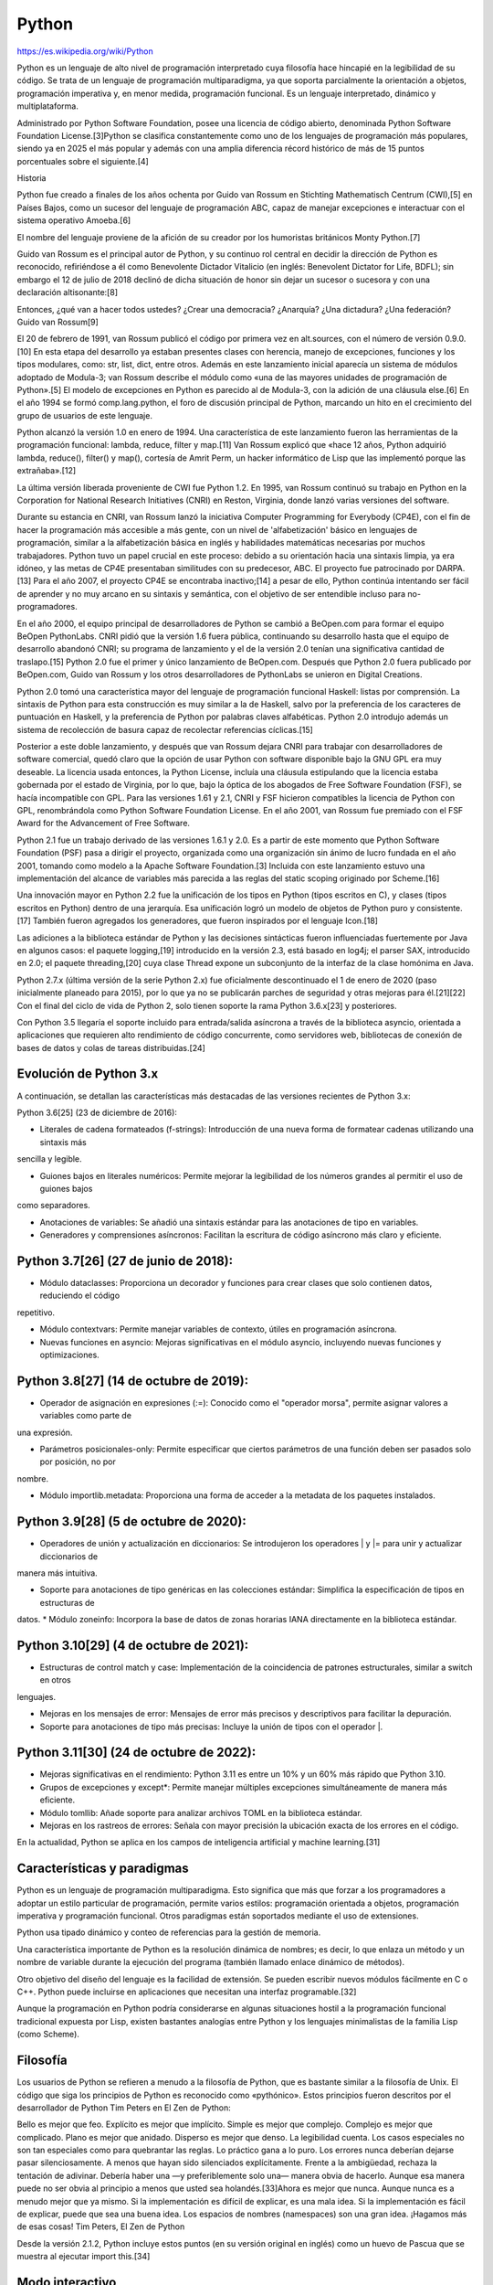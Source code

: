 Python
======

https://es.wikipedia.org/wiki/Python

Python es un lenguaje de alto nivel de programación interpretado cuya filosofía hace hincapié en la legibilidad de su código. Se 
trata de un lenguaje de programación multiparadigma, ya que soporta parcialmente la orientación a objetos, programación imperativa y, 
en menor medida, programación funcional. Es un lenguaje interpretado, dinámico y multiplataforma.

Administrado por Python Software Foundation, posee una licencia de código abierto, denominada Python Software Foundation License.[3]​ 
Python se clasifica constantemente como uno de los lenguajes de programación más populares, siendo ya en 2025 el más popular y además 
con una amplia diferencia récord histórico de más de 15 puntos porcentuales sobre el siguiente.[4]​

Historia


Python fue creado a finales de los años ochenta por Guido van Rossum en Stichting Mathematisch Centrum (CWI),[5]​ en Países Bajos, 
como un sucesor del lenguaje de programación ABC, capaz de manejar excepciones e interactuar con el sistema operativo Amoeba.[6]​

El nombre del lenguaje proviene de la afición de su creador por los humoristas británicos Monty Python.[7]​

Guido van Rossum es el principal autor de Python, y su continuo rol central en decidir la dirección de Python es reconocido, 
refiriéndose a él como Benevolente Dictador Vitalicio (en inglés: Benevolent Dictator for Life, BDFL); sin embargo el 12 de julio de 
2018 declinó de dicha situación de honor sin dejar un sucesor o sucesora y con una declaración altisonante:[8]​

Entonces, ¿qué van a hacer todos ustedes? ¿Crear una democracia? ¿Anarquía? ¿Una dictadura? ¿Una federación?
Guido van Rossum[9]​

El 20 de febrero de 1991, van Rossum publicó el código por primera vez en alt.sources, con el número de versión 0.9.0.[10]​ En esta 
etapa del desarrollo ya estaban presentes clases con herencia, manejo de excepciones, funciones y los tipos modulares, como: str, 
list, dict, entre otros. Además en este lanzamiento inicial aparecía un sistema de módulos adoptado de Modula-3; van Rossum describe 
el módulo como «una de las mayores unidades de programación de Python».[5]​ El modelo de excepciones en Python es parecido al de 
Modula-3, con la adición de una cláusula else.[6]​ En el año 1994 se formó comp.lang.python, el foro de discusión principal de Python, 
marcando un hito en el crecimiento del grupo de usuarios de este lenguaje.

Python alcanzó la versión 1.0 en enero de 1994. Una característica de este lanzamiento fueron las herramientas de la programación 
funcional: lambda, reduce, filter y map.[11]​ Van Rossum explicó que «hace 12 años, Python adquirió lambda, reduce(), filter() y 
map(), cortesía de Amrit Perm, un hacker informático de Lisp que las implementó porque las extrañaba».[12]​

La última versión liberada proveniente de CWI fue Python 1.2. En 1995, van Rossum continuó su trabajo en Python en la Corporation for 
National Research Initiatives (CNRI) en Reston, Virginia, donde lanzó varias versiones del software.

Durante su estancia en CNRI, van Rossum lanzó la iniciativa Computer Programming for Everybody (CP4E), con el fin de hacer la 
programación más accesible a más gente, con un nivel de 'alfabetización' básico en lenguajes de programación, similar a la 
alfabetización básica en inglés y habilidades matemáticas necesarias por muchos trabajadores. Python tuvo un papel crucial en este 
proceso: debido a su orientación hacia una sintaxis limpia, ya era idóneo, y las metas de CP4E presentaban similitudes con su 
predecesor, ABC. El proyecto fue patrocinado por DARPA.[13]​ Para el año 2007, el proyecto CP4E se encontraba inactivo;[14]​ a pesar de 
ello, Python continúa intentando ser fácil de aprender y no muy arcano en su sintaxis y semántica, con el objetivo de ser entendible 
incluso para no-programadores.

En el año 2000, el equipo principal de desarrolladores de Python se cambió a BeOpen.com para formar el equipo BeOpen PythonLabs. CNRI 
pidió que la versión 1.6 fuera pública, continuando su desarrollo hasta que el equipo de desarrollo abandonó CNRI; su programa de 
lanzamiento y el de la versión 2.0 tenían una significativa cantidad de traslapo.[15]​ Python 2.0 fue el primer y único lanzamiento de 
BeOpen.com. Después que Python 2.0 fuera publicado por BeOpen.com, Guido van Rossum y los otros desarrolladores de PythonLabs se 
unieron en Digital Creations.

Python 2.0 tomó una característica mayor del lenguaje de programación funcional Haskell: listas por comprensión. La sintaxis de 
Python para esta construcción es muy similar a la de Haskell, salvo por la preferencia de los caracteres de puntuación en Haskell, y 
la preferencia de Python por palabras claves alfabéticas. Python 2.0 introdujo además un sistema de recolección de basura capaz de 
recolectar referencias cíclicas.[15]​

Posterior a este doble lanzamiento, y después que van Rossum dejara CNRI para trabajar con desarrolladores de software comercial, 
quedó claro que la opción de usar Python con software disponible bajo la GNU GPL era muy deseable. La licencia usada entonces, la 
Python License, incluía una cláusula estipulando que la licencia estaba gobernada por el estado de Virginia, por lo que, bajo la 
óptica de los abogados de Free Software Foundation (FSF), se hacía incompatible con GPL. Para las versiones 1.61 y 2.1, CNRI y FSF 
hicieron compatibles la licencia de Python con GPL, renombrándola como Python Software Foundation License. En el año 2001, van Rossum 
fue premiado con el FSF Award for the Advancement of Free Software.

Python 2.1 fue un trabajo derivado de las versiones 1.6.1 y 2.0. Es a partir de este momento que Python Software Foundation (PSF) 
pasa a dirigir el proyecto, organizada como una organización sin ánimo de lucro fundada en el año 2001, tomando como modelo a la 
Apache Software Foundation.[3]​ Incluida con este lanzamiento estuvo una implementación del alcance de variables más parecida a las 
reglas del static scoping originado por Scheme.[16]​

Una innovación mayor en Python 2.2 fue la unificación de los tipos en Python (tipos escritos en C), y clases (tipos escritos en 
Python) dentro de una jerarquía. Esa unificación logró un modelo de objetos de Python puro y consistente.[17]​ También fueron 
agregados los generadores, que fueron inspirados por el lenguaje Icon.[18]​

Las adiciones a la biblioteca estándar de Python y las decisiones sintácticas fueron influenciadas fuertemente por Java en algunos 
casos: el paquete logging,[19]​ introducido en la versión 2.3, está basado en log4j; el parser SAX, introducido en 2.0; el paquete 
threading,[20]​ cuya clase Thread expone un subconjunto de la interfaz de la clase homónima en Java.

Python 2.7.x (última versión de la serie Python 2.x) fue oficialmente descontinuado el 1 de enero de 2020 (paso inicialmente planeado 
para 2015), por lo que ya no se publicarán parches de seguridad y otras mejoras para él.[21]​[22]​ Con el final del ciclo de vida de 
Python 2, solo tienen soporte la rama Python 3.6.x[23]​ y posteriores.

Con Python 3.5 llegaría el soporte incluido para entrada/salida asíncrona a través de la biblioteca asyncio, orientada a aplicaciones 
que requieren alto rendimiento de código concurrente, como servidores web, bibliotecas de conexión de bases de datos y colas de 
tareas distribuidas.[24]​

Evolución de Python 3.x
------------------------

A continuación, se detallan las características más destacadas de las versiones recientes de Python 3.x:

Python 3.6[25]​ (23 de diciembre de 2016):

* Literales de cadena formateados (f-strings): Introducción de una nueva forma de formatear cadenas utilizando una sintaxis más 
sencilla y legible.

* Guiones bajos en literales numéricos: Permite mejorar la legibilidad de los números grandes al permitir el uso de guiones bajos 
como 
separadores.

* Anotaciones de variables: Se añadió una sintaxis estándar para las anotaciones de tipo en variables.

* Generadores y comprensiones asíncronos: Facilitan la escritura de código asíncrono más claro y eficiente.

Python 3.7[26]​ (27 de junio de 2018):
--------------

* Módulo dataclasses: Proporciona un decorador y funciones para crear clases que solo contienen datos, reduciendo el código 
repetitivo.

* Módulo contextvars: Permite manejar variables de contexto, útiles en programación asíncrona.

* Nuevas funciones en asyncio: Mejoras significativas en el módulo asyncio, incluyendo nuevas funciones y optimizaciones.

Python 3.8[27]​ (14 de octubre de 2019):
--------------

* Operador de asignación en expresiones (:=): Conocido como el "operador morsa", permite asignar valores a variables como parte de 
una 
expresión.

* Parámetros posicionales-only: Permite especificar que ciertos parámetros de una función deben ser pasados solo por posición, no por 
nombre.

* Módulo importlib.metadata: Proporciona una forma de acceder a la metadata de los paquetes instalados.

Python 3.9[28]​ (5 de octubre de 2020):
--------------

* Operadores de unión y actualización en diccionarios: Se introdujeron los operadores | y |= para unir y actualizar diccionarios de 
manera más intuitiva.

* Soporte para anotaciones de tipo genéricas en las colecciones estándar: Simplifica la especificación de tipos en estructuras de 
datos.
* Módulo zoneinfo: Incorpora la base de datos de zonas horarias IANA directamente en la biblioteca estándar.

Python 3.10[29]​ (4 de octubre de 2021):
---------------

* Estructuras de control match y case: Implementación de la coincidencia de patrones estructurales, similar a switch en otros 
lenguajes.

* Mejoras en los mensajes de error: Mensajes de error más precisos y descriptivos para facilitar la depuración.

* Soporte para anotaciones de tipo más precisas: Incluye la unión de tipos con el operador |.

Python 3.11[30]​ (24 de octubre de 2022):
--------------

* Mejoras significativas en el rendimiento: Python 3.11 es entre un 10% y un 60% más rápido que Python 3.10.

* Grupos de excepciones y except*: Permite manejar múltiples excepciones simultáneamente de manera más eficiente.

* Módulo tomllib: Añade soporte para analizar archivos TOML en la biblioteca estándar.
* Mejoras en los rastreos de errores: Señala con mayor precisión la ubicación exacta de los errores en el código.

En la actualidad, Python se aplica en los campos de inteligencia artificial y machine learning.[31]​

Características y paradigmas
----------------------------

Python es un lenguaje de programación multiparadigma. Esto significa que más que forzar a los programadores a adoptar un estilo 
particular de programación, permite varios estilos: programación orientada a objetos, programación imperativa y programación 
funcional. Otros paradigmas están soportados mediante el uso de extensiones.

Python usa tipado dinámico y conteo de referencias para la gestión de memoria.

Una característica importante de Python es la resolución dinámica de nombres; es decir, lo que enlaza un método y un nombre de 
variable durante la ejecución del programa (también llamado enlace dinámico de métodos).

Otro objetivo del diseño del lenguaje es la facilidad de extensión. Se pueden escribir nuevos módulos fácilmente en C o C++. Python 
puede incluirse en aplicaciones que necesitan una interfaz programable.[32]​

Aunque la programación en Python podría considerarse en algunas situaciones hostil a la programación funcional tradicional expuesta 
por Lisp, existen bastantes analogías entre Python y los lenguajes minimalistas de la familia Lisp (como Scheme).

Filosofía
---------

Los usuarios de Python se refieren a menudo a la filosofía de Python, que es bastante similar a la filosofía de Unix. El código que 
siga los principios de Python es reconocido como «pythónico». Estos principios fueron descritos por el desarrollador de Python Tim 
Peters en El Zen de Python:

Bello es mejor que feo.
Explícito es mejor que implícito.
Simple es mejor que complejo.
Complejo es mejor que complicado.
Plano es mejor que anidado.
Disperso es mejor que denso.
La legibilidad cuenta.
Los casos especiales no son tan especiales como para quebrantar las reglas.
Lo práctico gana a lo puro.
Los errores nunca deberían dejarse pasar silenciosamente.
A menos que hayan sido silenciados explícitamente.
Frente a la ambigüedad, rechaza la tentación de adivinar.
Debería haber una —y preferiblemente solo una— manera obvia de hacerlo.
Aunque esa manera puede no ser obvia al principio a menos que usted sea holandés.[33]​
Ahora es mejor que nunca.
Aunque nunca es a menudo mejor que ya mismo.
Si la implementación es difícil de explicar, es una mala idea.
Si la implementación es fácil de explicar, puede que sea una buena idea.
Los espacios de nombres (namespaces) son una gran idea. ¡Hagamos más de esas cosas!
Tim Peters, El Zen de Python

Desde la versión 2.1.2, Python incluye estos puntos (en su versión original en inglés) como un huevo de Pascua que se muestra al 
ejecutar import this.[34]​

Modo interactivo
----------------

El intérprete de Python estándar incluye un modo interactivo en el cual se escriben las instrucciones en una especie de intérprete de 
comandos: las expresiones pueden ser introducidas una a una, pudiendo verse el resultado de su evaluación inmediatamente, lo que da 
la posibilidad de probar porciones de código en el modo interactivo antes de integrarlo como parte de un programa. Esto resulta útil 
tanto para las personas que se están familiarizando con el lenguaje como para los programadores más avanzados.

Existen otros programas, como IDLE, bpython e IPython,[35]​ que añaden funcionalidades extra al modo interactivo, como completamiento 
automático de código y coloreado de la sintaxis del lenguaje.

Elementos del lenguaje y sintaxis
Python está destinado a ser un lenguaje de fácil lectura. Su formato es visualmente ordenado y, a menudo, usa palabras clave en 
inglés donde otros idiomas usan puntuación. A diferencia de muchos otros lenguajes, no utiliza corchetes para delimitar bloques y se 
permiten puntos y coma después de las declaraciones, pero rara vez, si es que alguna vez, se utilizan. Tiene menos excepciones 
sintácticas y casos especiales que C o Pascal.

Diseñado para ser leído con facilidad, una de sus características es el uso de palabras donde otros lenguajes utilizarían símbolos. 
Por ejemplo, los operadores lógicos !, || y && en Python se escriben not, or y and, y los operadores aritméticos en python 
respectivamente.

El contenido de los bloques de código (bucles, funciones, clases, etc.) es delimitado mediante espacios o tabuladores, conocidos como 
sangrado o indentación, antes de cada línea de órdenes pertenecientes al bloque.[36]​ Python se diferencia así de otros lenguajes de 
programación que mantienen como costumbre declarar los bloques mediante un conjunto de caracteres, normalmente entre llaves 
{}.[37]​[38]​ Se pueden utilizar tanto espacios como tabuladores para sangrar el código, pero se recomienda no mezclarlos.[39]​

Debido al significado sintáctico de la sangría, cada instrucción debe estar contenida en una sola línea. No obstante, si por 
legibilidad se quiere dividir la instrucción en varias líneas, añadiendo una barra invertida \ al final de una línea, se indica que 
la instrucción continúa en la siguiente.

Comentarios
Los comentarios se pueden poner de dos formas. La primera y más apropiada para comentarios largos es utilizando la notación ''' 
comentario ''', tres apóstrofos de apertura y tres de cierre. La segunda notación utiliza el símbolo #, que se extiende hasta el 
final de la línea.

El intérprete no tiene en cuenta los comentarios, lo cual es útil si deseamos poner información adicional en el código. Por ejemplo, 
una explicación sobre el comportamiento de una sección del programa.

Variables
Las variables se definen de forma dinámica, lo que significa que no se tiene que especificar cuál es su tipo de antemano y puede 
tomar distintos valores en otro momento, incluso de un tipo diferente al que tenía previamente. Se usa el símbolo = para asignar 
valores.

Los nombres de variables pueden contener números y letras pero deben comenzar con una letra. Además, existen 35 palabras reservadas 
en python:[40]​[41]​

and
as
assert
async
await
break
class
continue
def
del
elif
else
except
False
finally
for
from
global
if
import
in
is
lambda
None
nonlocal
not
or
pass
raise
return
True
try
while
with
yield
A partir de Python 3.10 existen también soft keywords, palabras que son reservadas en ciertos contextos, pero que normalmente pueden 
ser usadas como nombres de variables. Estos identificadores son match, case y _.

Tipos de datos

Jerarquía de los tipos básicos en Python 3.
Los tipos de datos básicos se pueden resumir en esta tabla:



